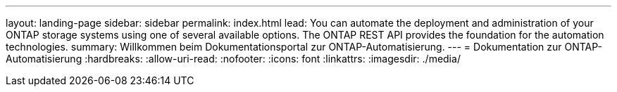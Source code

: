 ---
layout: landing-page 
sidebar: sidebar 
permalink: index.html 
lead: You can automate the deployment and administration of your ONTAP storage systems using one of several available options. The ONTAP REST API provides the foundation for the automation technologies. 
summary: Willkommen beim Dokumentationsportal zur ONTAP-Automatisierung. 
---
= Dokumentation zur ONTAP-Automatisierung
:hardbreaks:
:allow-uri-read: 
:nofooter: 
:icons: font
:linkattrs: 
:imagesdir: ./media/


